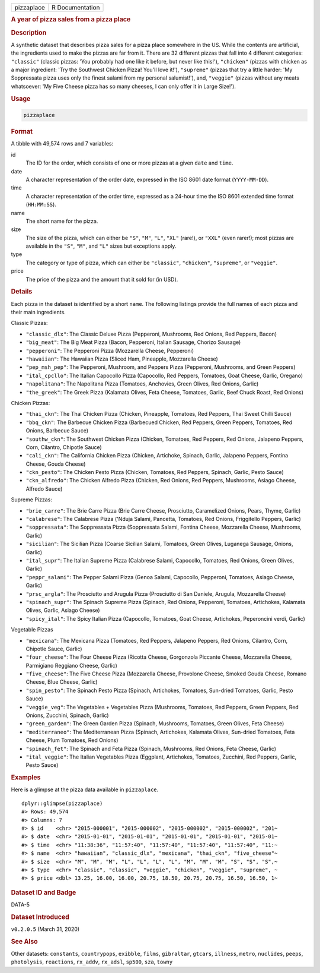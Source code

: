 .. container::

   .. container::

      ========== ===============
      pizzaplace R Documentation
      ========== ===============

      .. rubric:: A year of pizza sales from a pizza place
         :name: a-year-of-pizza-sales-from-a-pizza-place

      .. rubric:: Description
         :name: description

      A synthetic dataset that describes pizza sales for a pizza place
      somewhere in the US. While the contents are artificial, the
      ingredients used to make the pizzas are far from it. There are 32
      different pizzas that fall into 4 different categories:
      ``"classic"`` (classic pizzas: 'You probably had one like it
      before, but never like this!'), ``"chicken"`` (pizzas with chicken
      as a major ingredient: 'Try the Southwest Chicken Pizza! You'll
      love it!'), ``"supreme"`` (pizzas that try a little harder: 'My
      Soppressata pizza uses only the finest salami from my personal
      salumist!'), and, ``"veggie"`` (pizzas without any meats
      whatsoever: 'My Five Cheese pizza has so many cheeses, I can only
      offer it in Large Size!').

      .. rubric:: Usage
         :name: usage

      .. code:: R

         pizzaplace

      .. rubric:: Format
         :name: format

      A tibble with 49,574 rows and 7 variables:

      id
         The ID for the order, which consists of one or more pizzas at a
         given ``date`` and ``time``.

      date
         A character representation of the order date, expressed in the
         ISO 8601 date format (``YYYY-MM-DD``).

      time
         A character representation of the order time, expressed as a
         24-hour time the ISO 8601 extended time format (``HH:MM:SS``).

      name
         The short name for the pizza.

      size
         The size of the pizza, which can either be ``"S"``, ``"M"``,
         ``"L"``, ``"XL"`` (rare!), or ``"XXL"`` (even rarer!); most
         pizzas are available in the ``"S"``, ``"M"``, and ``"L"`` sizes
         but exceptions apply.

      type
         The category or type of pizza, which can either be
         ``"classic"``, ``"chicken"``, ``"supreme"``, or ``"veggie"``.

      price
         The price of the pizza and the amount that it sold for (in
         USD).

      .. rubric:: Details
         :name: details

      Each pizza in the dataset is identified by a short ``name``. The
      following listings provide the full names of each pizza and their
      main ingredients.

      Classic Pizzas:

      -  ``"classic_dlx"``: The Classic Deluxe Pizza (Pepperoni,
         Mushrooms, Red Onions, Red Peppers, Bacon)

      -  ``"big_meat"``: The Big Meat Pizza (Bacon, Pepperoni, Italian
         Sausage, Chorizo Sausage)

      -  ``"pepperoni"``: The Pepperoni Pizza (Mozzarella Cheese,
         Pepperoni)

      -  ``"hawaiian"``: The Hawaiian Pizza (Sliced Ham, Pineapple,
         Mozzarella Cheese)

      -  ``"pep_msh_pep"``: The Pepperoni, Mushroom, and Peppers Pizza
         (Pepperoni, Mushrooms, and Green Peppers)

      -  ``"ital_cpcllo"``: The Italian Capocollo Pizza (Capocollo, Red
         Peppers, Tomatoes, Goat Cheese, Garlic, Oregano)

      -  ``"napolitana"``: The Napolitana Pizza (Tomatoes, Anchovies,
         Green Olives, Red Onions, Garlic)

      -  ``"the_greek"``: The Greek Pizza (Kalamata Olives, Feta Cheese,
         Tomatoes, Garlic, Beef Chuck Roast, Red Onions)

      Chicken Pizzas:

      -  ``"thai_ckn"``: The Thai Chicken Pizza (Chicken, Pineapple,
         Tomatoes, Red Peppers, Thai Sweet Chilli Sauce)

      -  ``"bbq_ckn"``: The Barbecue Chicken Pizza (Barbecued Chicken,
         Red Peppers, Green Peppers, Tomatoes, Red Onions, Barbecue
         Sauce)

      -  ``"southw_ckn"``: The Southwest Chicken Pizza (Chicken,
         Tomatoes, Red Peppers, Red Onions, Jalapeno Peppers, Corn,
         Cilantro, Chipotle Sauce)

      -  ``"cali_ckn"``: The California Chicken Pizza (Chicken,
         Artichoke, Spinach, Garlic, Jalapeno Peppers, Fontina Cheese,
         Gouda Cheese)

      -  ``"ckn_pesto"``: The Chicken Pesto Pizza (Chicken, Tomatoes,
         Red Peppers, Spinach, Garlic, Pesto Sauce)

      -  ``"ckn_alfredo"``: The Chicken Alfredo Pizza (Chicken, Red
         Onions, Red Peppers, Mushrooms, Asiago Cheese, Alfredo Sauce)

      Supreme Pizzas:

      -  ``"brie_carre"``: The Brie Carre Pizza (Brie Carre Cheese,
         Prosciutto, Caramelized Onions, Pears, Thyme, Garlic)

      -  ``"calabrese"``: The Calabrese Pizza ('Nduja Salami, Pancetta,
         Tomatoes, Red Onions, Friggitello Peppers, Garlic)

      -  ``"soppressata"``: The Soppressata Pizza (Soppressata Salami,
         Fontina Cheese, Mozzarella Cheese, Mushrooms, Garlic)

      -  ``"sicilian"``: The Sicilian Pizza (Coarse Sicilian Salami,
         Tomatoes, Green Olives, Luganega Sausage, Onions, Garlic)

      -  ``"ital_supr"``: The Italian Supreme Pizza (Calabrese Salami,
         Capocollo, Tomatoes, Red Onions, Green Olives, Garlic)

      -  ``"peppr_salami"``: The Pepper Salami Pizza (Genoa Salami,
         Capocollo, Pepperoni, Tomatoes, Asiago Cheese, Garlic)

      -  ``"prsc_argla"``: The Prosciutto and Arugula Pizza (Prosciutto
         di San Daniele, Arugula, Mozzarella Cheese)

      -  ``"spinach_supr"``: The Spinach Supreme Pizza (Spinach, Red
         Onions, Pepperoni, Tomatoes, Artichokes, Kalamata Olives,
         Garlic, Asiago Cheese)

      -  ``"spicy_ital"``: The Spicy Italian Pizza (Capocollo, Tomatoes,
         Goat Cheese, Artichokes, Peperoncini verdi, Garlic)

      Vegetable Pizzas

      -  ``"mexicana"``: The Mexicana Pizza (Tomatoes, Red Peppers,
         Jalapeno Peppers, Red Onions, Cilantro, Corn, Chipotle Sauce,
         Garlic)

      -  ``"four_cheese"``: The Four Cheese Pizza (Ricotta Cheese,
         Gorgonzola Piccante Cheese, Mozzarella Cheese, Parmigiano
         Reggiano Cheese, Garlic)

      -  ``"five_cheese"``: The Five Cheese Pizza (Mozzarella Cheese,
         Provolone Cheese, Smoked Gouda Cheese, Romano Cheese, Blue
         Cheese, Garlic)

      -  ``"spin_pesto"``: The Spinach Pesto Pizza (Spinach, Artichokes,
         Tomatoes, Sun-dried Tomatoes, Garlic, Pesto Sauce)

      -  ``"veggie_veg"``: The Vegetables + Vegetables Pizza (Mushrooms,
         Tomatoes, Red Peppers, Green Peppers, Red Onions, Zucchini,
         Spinach, Garlic)

      -  ``"green_garden"``: The Green Garden Pizza (Spinach, Mushrooms,
         Tomatoes, Green Olives, Feta Cheese)

      -  ``"mediterraneo"``: The Mediterranean Pizza (Spinach,
         Artichokes, Kalamata Olives, Sun-dried Tomatoes, Feta Cheese,
         Plum Tomatoes, Red Onions)

      -  ``"spinach_fet"``: The Spinach and Feta Pizza (Spinach,
         Mushrooms, Red Onions, Feta Cheese, Garlic)

      -  ``"ital_veggie"``: The Italian Vegetables Pizza (Eggplant,
         Artichokes, Tomatoes, Zucchini, Red Peppers, Garlic, Pesto
         Sauce)

      .. rubric:: Examples
         :name: examples

      Here is a glimpse at the pizza data available in ``pizzaplace``.

      .. container:: sourceCode r

         ::

            dplyr::glimpse(pizzaplace)
            #> Rows: 49,574
            #> Columns: 7
            #> $ id    <chr> "2015-000001", "2015-000002", "2015-000002", "2015-000002", "201~
            #> $ date  <chr> "2015-01-01", "2015-01-01", "2015-01-01", "2015-01-01", "2015-01~
            #> $ time  <chr> "11:38:36", "11:57:40", "11:57:40", "11:57:40", "11:57:40", "11:~
            #> $ name  <chr> "hawaiian", "classic_dlx", "mexicana", "thai_ckn", "five_cheese"~
            #> $ size  <chr> "M", "M", "M", "L", "L", "L", "L", "M", "M", "M", "S", "S", "S",~
            #> $ type  <chr> "classic", "classic", "veggie", "chicken", "veggie", "supreme", ~
            #> $ price <dbl> 13.25, 16.00, 16.00, 20.75, 18.50, 20.75, 20.75, 16.50, 16.50, 1~

      .. rubric:: Dataset ID and Badge
         :name: dataset-id-and-badge

      DATA-5

      .. container::

         |This image of that of a dataset badge.|

      .. rubric:: Dataset Introduced
         :name: dataset-introduced

      ``v0.2.0.5`` (March 31, 2020)

      .. rubric:: See Also
         :name: see-also

      Other datasets: ``constants``, ``countrypops``, ``exibble``,
      ``films``, ``gibraltar``, ``gtcars``, ``illness``, ``metro``,
      ``nuclides``, ``peeps``, ``photolysis``, ``reactions``,
      ``rx_addv``, ``rx_adsl``, ``sp500``, ``sza``, ``towny``

.. |This image of that of a dataset badge.| image:: https://raw.githubusercontent.com/rstudio/gt/master/images/dataset_pizzaplace.png
